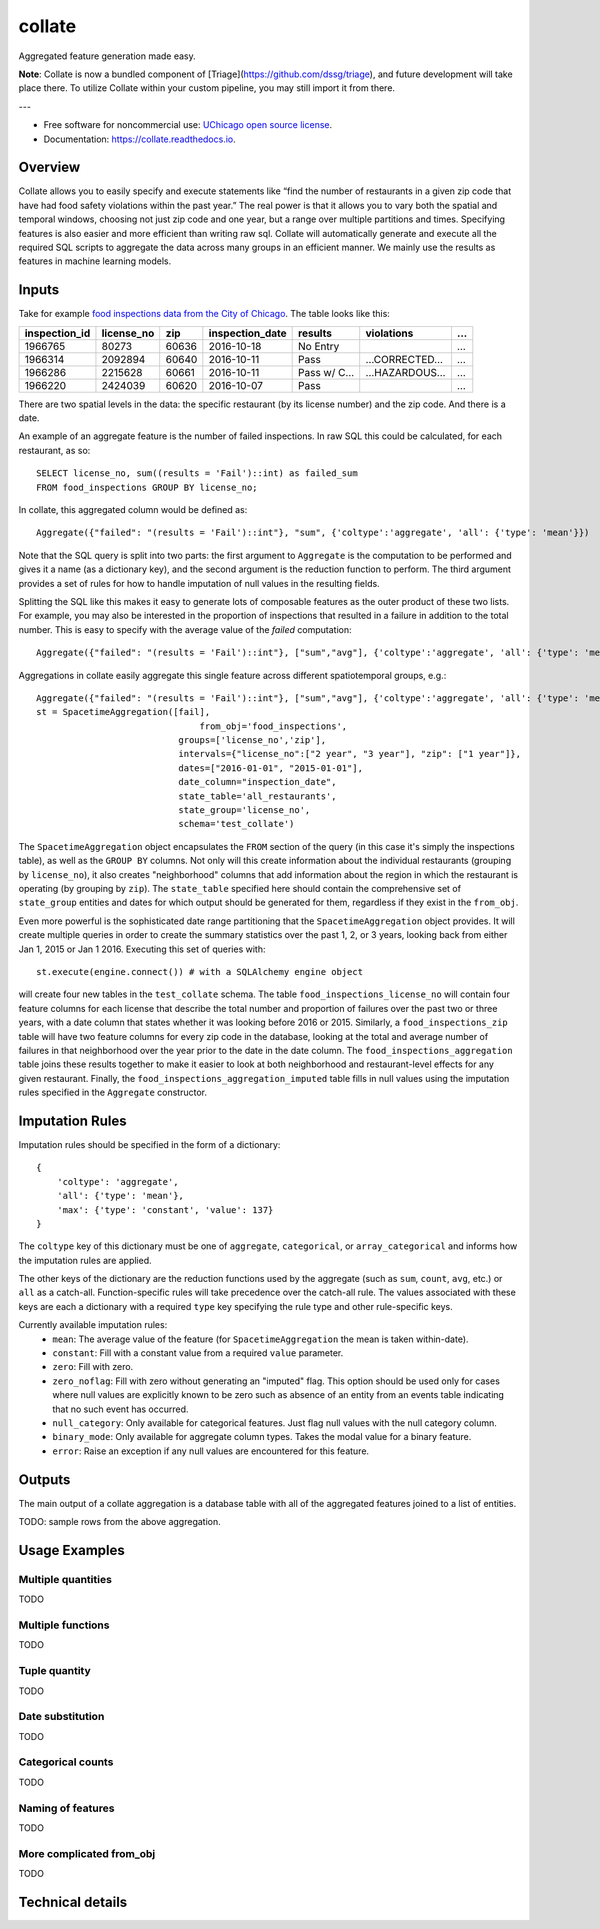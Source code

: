 =======
collate
=======


.. image:: https://img.shields.io/pypi/v/collate.svg
        :target: https://pypi.python.org/pypi/collate

.. image:: https://travis-ci.org/dssg/collate.svg?branch=master
        :target: https://travis-ci.org/dssg/collate

.. image:: https://readthedocs.org/projects/collate/badge/?version=latest
        :target: https://collate.readthedocs.io/en/latest/?badge=latest
        :alt: Documentation Status

.. image:: https://pyup.io/repos/github/dssg/collate/shield.svg
     :target: https://pyup.io/repos/github/dssg/collate/
     :alt: Updates

.. image:: https://codecov.io/gh/dssg/collate/branch/master/graph/badge.svg
    :target: https://codecov.io/gh/dssg/collate
    :alt: Code Coverage


Aggregated feature generation made easy.

**Note**: Collate is now a bundled component of [Triage](https://github.com/dssg/triage), and future development will take place there. To utilize Collate within your custom pipeline, you may still import it from there.

---

* Free software for noncommercial use: `UChicago open source license <https://github.com/dssg/collate/blob/master/LICENSE>`_.
* Documentation: https://collate.readthedocs.io.

Overview
========

Collate allows you to easily specify and execute statements like “find the number of restaurants in a given zip code that have had food safety violations within the past year.”  The real power is that it allows you to vary both the spatial and temporal windows, choosing not just zip code and one year, but a range over multiple partitions and times. Specifying features is also easier and more efficient than writing raw sql. Collate will automatically generate and execute all the required SQL scripts to aggregate the data across many groups in an efficient manner. We mainly use the results as features in machine learning models.

Inputs
======

Take for example `food inspections data from the City of Chicago <https://data.cityofchicago.org/Health-Human-Services/Food-Inspections/4ijn-s7e5>`_. The table looks like this:


============= =========== ===== =============== ========== =========== ===
inspection_id license_no  zip   inspection_date results    violations  ...
============= =========== ===== =============== ========== =========== ===
1966765       80273       60636 2016-10-18      No Entry               ...
1966314       2092894     60640 2016-10-11      Pass       …CORRECTED… ...
1966286       2215628     60661 2016-10-11      Pass w/ C… …HAZARDOUS… ...
1966220       2424039     60620 2016-10-07      Pass                   ...
============= =========== ===== =============== ========== =========== ===

There are two spatial levels in the data: the specific restaurant (by its license number) and the zip code. And there is a date.

An example of an aggregate feature is the number of failed inspections. In raw SQL this could be calculated, for each restaurant, as so::

    SELECT license_no, sum((results = 'Fail')::int) as failed_sum
    FROM food_inspections GROUP BY license_no;

In collate, this aggregated column would be defined as::

    Aggregate({"failed": "(results = 'Fail')::int"}, "sum", {'coltype':'aggregate', 'all': {'type': 'mean'}})

Note that the SQL query is split into two parts: the first argument to ``Aggregate``
is the computation to be performed and gives it a name (as a dictionary key), and
the second argument is the reduction function to perform. The third argument provides
a set of rules for how to handle imputation of null values in the resulting fields.

Splitting the SQL like this makes it easy to generate lots of composable features 
as the outer product of these two lists.  For example, you may also be interested 
in the proportion of inspections that resulted in a failure in addition to the 
total number. This is easy to specify with the average value of the `failed` 
computation::

    Aggregate({"failed": "(results = 'Fail')::int"}, ["sum","avg"], {'coltype':'aggregate', 'all': {'type': 'mean'}})


Aggregations in collate easily aggregate this single feature across different spatiotemporal groups, e.g.::

    Aggregate({"failed": "(results = 'Fail')::int"}, ["sum","avg"], {'coltype':'aggregate', 'all': {'type': 'mean'}})
    st = SpacetimeAggregation([fail],
	                           from_obj='food_inspections',
                               groups=['license_no','zip'],
                               intervals={"license_no":["2 year", "3 year"], "zip": ["1 year"]},
                               dates=["2016-01-01", "2015-01-01"],
                               date_column="inspection_date",
                               state_table='all_restaurants',
                               state_group='license_no',
                               schema='test_collate')

The ``SpacetimeAggregation`` object encapsulates the ``FROM`` section of the query
(in this case it's simply the inspections table), as well as the ``GROUP BY``
columns.  Not only will this create information about the individual restaurants
(grouping by ``license_no``), it also creates "neighborhood" columns that add
information about the region in which the restaurant is operating (by grouping by
``zip``). The ``state_table`` specified here should contain the comprehensive set of
``state_group`` entities and dates for which output should be generated for them,
regardless if they exist in the ``from_obj``.

Even more powerful is the sophisticated date range partitioning that the
``SpacetimeAggregation`` object provides.  It will create multiple queries in
order to create the summary statistics over the past 1, 2, or 3 years, looking
back from either Jan 1, 2015 or Jan 1 2016. Executing this set of queries with::

    st.execute(engine.connect()) # with a SQLAlchemy engine object

will create four new tables in the ``test_collate`` schema. The table
``food_inspections_license_no`` will contain four feature columns for each
license that describe the total number and proportion of failures over the past
two or three years, with a date column that states whether it was looking
before 2016 or 2015. Similarly, a ``food_inspections_zip`` table will have two
feature columns for every zip code in the database, looking at the total and
average number of failures in that neighborhood over the year prior to the date
in the date column. The ``food_inspections_aggregation`` table joins these results 
together to make it easier to look at both neighborhood and restaurant-level 
effects for any given restaurant. Finally, the ``food_inspections_aggregation_imputed``
table fills in null values using the imputation rules specified in the ``Aggregate``
constructor.

Imputation Rules
================

Imputation rules should be specified in the form of a dictionary::

    {
        'coltype': 'aggregate',
        'all': {'type': 'mean'},
        'max': {'type': 'constant', 'value': 137}
    }

The ``coltype`` key of this dictionary must be one of ``aggregate``, ``categorical``, 
or ``array_categorical`` and informs how the imputation rules are applied.

The other keys of the dictionary are the reduction functions used by the aggregate
(such as ``sum``, ``count``, ``avg``, etc.) or ``all`` as a catch-all. Function-specific
rules will take precedence over the catch-all rule. The values associated with these
keys are each a dictionary with a required ``type`` key specifying the rule type and
other rule-specific keys.

Currently available imputation rules:
    * ``mean``: The average value of the feature (for ``SpacetimeAggregation`` the mean is taken within-date).
    * ``constant``: Fill with a constant value from a required ``value`` parameter.
    * ``zero``: Fill with zero.
    * ``zero_noflag``: Fill with zero without generating an "imputed" flag. This option should be used only for cases where null values are explicitly known to be zero such as absence of an entity from an events table indicating that no such event has occurred.
    * ``null_category``: Only available for categorical features. Just flag null values with the null category column.
    * ``binary_mode``: Only available for aggregate column types. Takes the modal value for a binary feature.
    * ``error``: Raise an exception if any null values are encountered for this feature.

Outputs
=======

The main output of a collate aggregation is a database table with all of the aggregated features joined to a list of entities.


TODO: sample rows from the above aggregation.


Usage Examples
==============

Multiple quantities
~~~~~~~~~~~~~~~~~~~
TODO

Multiple functions
~~~~~~~~~~~~~~~~~~
TODO

Tuple quantity
~~~~~~~~~~~~~~
TODO

Date substitution
~~~~~~~~~~~~~~~~~
TODO

Categorical counts
~~~~~~~~~~~~~~~~~~
TODO

Naming of features
~~~~~~~~~~~~~~~~~~
TODO

More complicated from_obj
~~~~~~~~~~~~~~~~~~~~~~~~~
TODO

Technical details
=================
